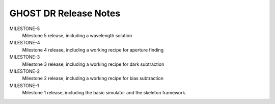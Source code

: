 GHOST DR Release Notes
======================

MILESTONE-5
  Milestone 5 release, including a wavelength solution


MILESTONE-4
  Milestone 4 release, including a working recipe for aperture finding


MILESTONE-3
  Milestone 3 release, including a working recipe for dark subtraction


MILESTONE-2
  Milestone 2 release, including a working recipe for bias subtraction


MILESTONE-1
  Milestone 1 release, including the basic simulator and the skeleton framework.


